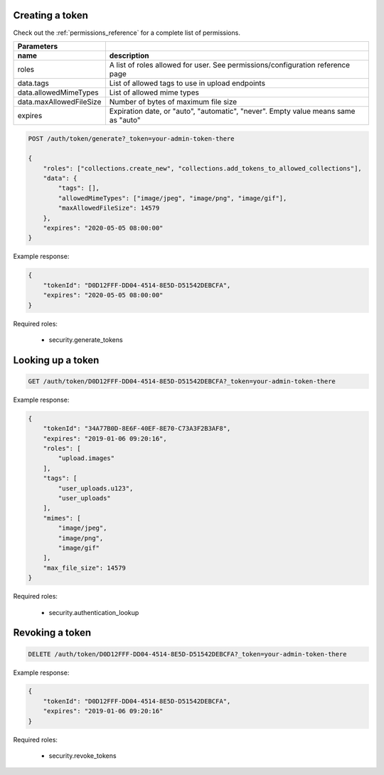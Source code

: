 Creating a token
----------------

Check out the :ref:`permissions_reference` for a complete list of permissions.

========================  =============================================================================================
   Parameters
------------------------  ---------------------------------------------------------------------------------------------
 name                      description
========================  =============================================================================================
roles                      A list of roles allowed for user. See permissions/configuration reference page
data.tags                  List of allowed tags to use in upload endpoints
data.allowedMimeTypes      List of allowed mime types
data.maxAllowedFileSize    Number of bytes of maximum file size
expires                    Expiration date, or "auto", "automatic", "never". Empty value means same as "auto"
========================  =============================================================================================

.. code:: json

    POST /auth/token/generate?_token=your-admin-token-there

    {
        "roles": ["collections.create_new", "collections.add_tokens_to_allowed_collections"],
        "data": {
            "tags": [],
            "allowedMimeTypes": ["image/jpeg", "image/png", "image/gif"],
            "maxAllowedFileSize": 14579
        },
        "expires": "2020-05-05 08:00:00"
    }

Example response:

.. code:: json

    {
        "tokenId": "D0D12FFF-DD04-4514-8E5D-D51542DEBCFA",
        "expires": "2020-05-05 08:00:00"
    }


Required roles:

    - security.generate_tokens



Looking up a token
------------------

.. code:: json

    GET /auth/token/D0D12FFF-DD04-4514-8E5D-D51542DEBCFA?_token=your-admin-token-there

Example response:

.. code:: json

    {
        "tokenId": "34A77B0D-8E6F-40EF-8E70-C73A3F2B3AF8",
        "expires": "2019-01-06 09:20:16",
        "roles": [
            "upload.images"
        ],
        "tags": [
            "user_uploads.u123",
            "user_uploads"
        ],
        "mimes": [
            "image/jpeg",
            "image/png",
            "image/gif"
        ],
        "max_file_size": 14579
    }

Required roles:

    - security.authentication_lookup


Revoking a token
----------------

.. code:: json

    DELETE /auth/token/D0D12FFF-DD04-4514-8E5D-D51542DEBCFA?_token=your-admin-token-there

Example response:

.. code:: json

    {
        "tokenId": "D0D12FFF-DD04-4514-8E5D-D51542DEBCFA",
        "expires": "2019-01-06 09:20:16"
    }


Required roles:

    - security.revoke_tokens

